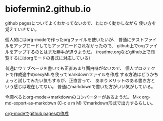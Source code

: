 * biofermin2.github.io

github pagesについてよくわかってないので、とにかく動かしながら
使い方を覚えていきたい。

個人的にはorg-modeで作ったorgファイルを使いたいが、
普通にテストファイルをアップロードしてもアップロードされなかったので、
github上でorgファイルをアップするのとはまた勝手が違うようだ。
(readme.orgなどgithub上で閲覧するにはorgモードの書式に対応している）

普通にウェブページを書いても正直あまり面白味がないので、
個人プロジェクトで作成途中のsexyMLを使ってmarkdownファイルを作成
する方法はどうかちょっと試してみたい気もするが、正直言って、
あまりメリットのある書き方という感じは現在してない。
普通にmarkdownで書いた方がいい気がしている。

今調べるとorg-mode->markdownのコンバーターがあるようだ。
M-x org-md-export-as-markdown (C-c e m M)
でmarkdown形式で出力するらしい。

[[./2022-0907-2.html][org-modeでgithub pagesの作成]]

